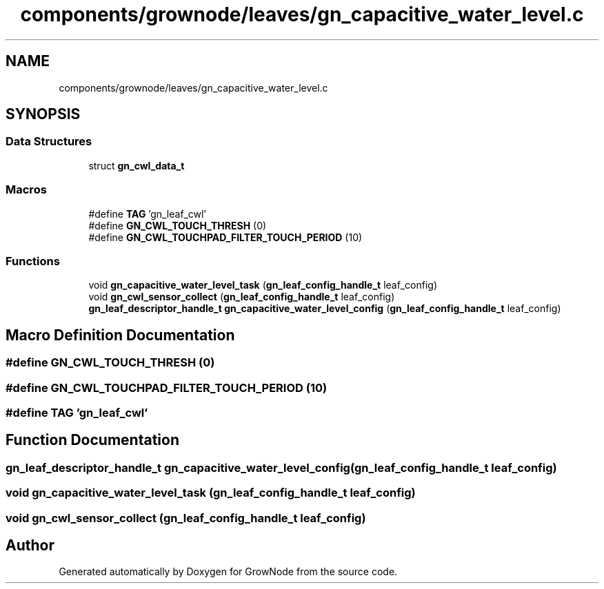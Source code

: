 .TH "components/grownode/leaves/gn_capacitive_water_level.c" 3 "Thu Dec 30 2021" "GrowNode" \" -*- nroff -*-
.ad l
.nh
.SH NAME
components/grownode/leaves/gn_capacitive_water_level.c
.SH SYNOPSIS
.br
.PP
.SS "Data Structures"

.in +1c
.ti -1c
.RI "struct \fBgn_cwl_data_t\fP"
.br
.in -1c
.SS "Macros"

.in +1c
.ti -1c
.RI "#define \fBTAG\fP   'gn_leaf_cwl'"
.br
.ti -1c
.RI "#define \fBGN_CWL_TOUCH_THRESH\fP   (0)"
.br
.ti -1c
.RI "#define \fBGN_CWL_TOUCHPAD_FILTER_TOUCH_PERIOD\fP   (10)"
.br
.in -1c
.SS "Functions"

.in +1c
.ti -1c
.RI "void \fBgn_capacitive_water_level_task\fP (\fBgn_leaf_config_handle_t\fP leaf_config)"
.br
.ti -1c
.RI "void \fBgn_cwl_sensor_collect\fP (\fBgn_leaf_config_handle_t\fP leaf_config)"
.br
.ti -1c
.RI "\fBgn_leaf_descriptor_handle_t\fP \fBgn_capacitive_water_level_config\fP (\fBgn_leaf_config_handle_t\fP leaf_config)"
.br
.in -1c
.SH "Macro Definition Documentation"
.PP 
.SS "#define GN_CWL_TOUCH_THRESH   (0)"

.SS "#define GN_CWL_TOUCHPAD_FILTER_TOUCH_PERIOD   (10)"

.SS "#define TAG   'gn_leaf_cwl'"

.SH "Function Documentation"
.PP 
.SS "\fBgn_leaf_descriptor_handle_t\fP gn_capacitive_water_level_config (\fBgn_leaf_config_handle_t\fP leaf_config)"

.SS "void gn_capacitive_water_level_task (\fBgn_leaf_config_handle_t\fP leaf_config)"

.SS "void gn_cwl_sensor_collect (\fBgn_leaf_config_handle_t\fP leaf_config)"

.SH "Author"
.PP 
Generated automatically by Doxygen for GrowNode from the source code\&.
